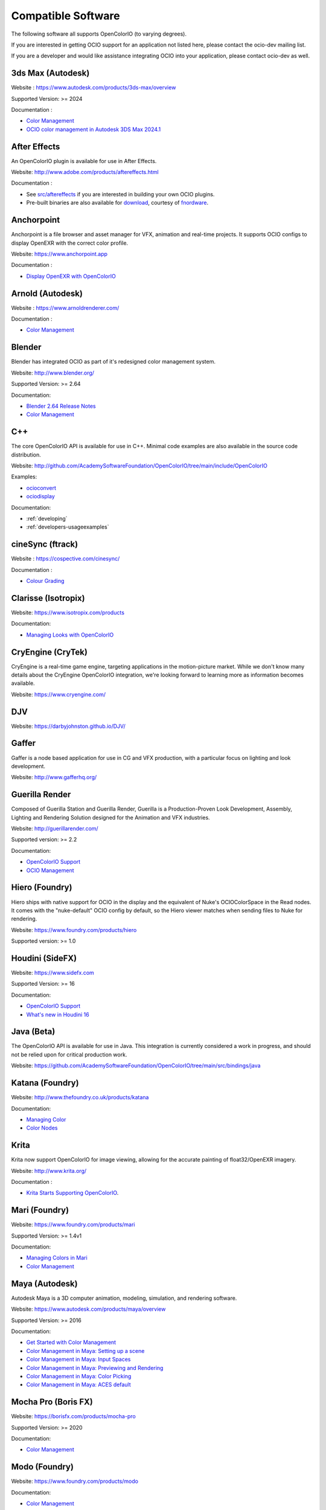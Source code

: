 ..
  SPDX-License-Identifier: CC-BY-4.0
  Copyright Contributors to the OpenColorIO Project.

.. _compatiblesoftware:

Compatible Software
===================

The following software all supports OpenColorIO (to varying degrees).

If you are interested in getting OCIO support for an application not listed
here, please contact the ocio-dev mailing list.

If you are a developer and would like assistance integrating OCIO into your
application, please contact ocio-dev as well.


3ds Max (Autodesk)
******************

Website : `<https://www.autodesk.com/products/3ds-max/overview>`__

Supported Version: >= 2024

Documentation :

- `Color Management <https://help.autodesk.com/view/3DSMAX/2024/ENU/?guid=GUID-AF6FB34D-5453-4AE2-A987-388A4BB5AAFD>`__

- `OCIO color management in Autodesk 3DS Max 2024.1 <https://youtu.be/dlwDiLsPWgI?feature=shared>`__


After Effects
*************

An OpenColorIO plugin is available for use in After Effects.

Website: `<http://www.adobe.com/products/aftereffects.html>`__

Documentation :

- See `src/aftereffects <http://github.com/AcademySoftwareFoundation/OpenColorIO/tree/main/src/aftereffects>`__ if you are interested in building your own OCIO plugins.

- Pre-built binaries are also available for `download <http://fnordware.blogspot.com/2012/05/opencolorio-for-after-effects.html>`__, courtesy of `fnordware <http://www.fnordware.com>`__.


Anchorpoint
***********

Anchorpoint is a file browser and asset manager for VFX, animation and real-time projects. It supports OCIO configs to display OpenEXR with the correct color profile.

Website: `<https://www.anchorpoint.app>`__

Documentation :

- `Display OpenEXR with OpenColorIO <https://www.anchorpoint.app/features/color-management>`__


Arnold (Autodesk)
*****************

Website : `<https://www.arnoldrenderer.com/>`__

Documentation :

- `Color Management <https://docs.arnoldrenderer.com/display/A5AFMUG/Color+Management>`__


Blender
*******

Blender has integrated OCIO as part of it's redesigned color management system.

Website: `<http://www.blender.org/>`__

Supported Version: >= 2.64

Documentation:

- `Blender 2.64 Release Notes <https://archive.blender.org/wiki/index.php/Dev:Ref/Release_Notes/2.64/>`__

- `Color Management <https://archive.blender.org/wiki/index.php/Dev:Ref/Release_Notes/2.64/Color_Management/>`__



C++
***

The core OpenColorIO API is available for use in C++. Minimal code examples are also available in the source code distribution. 

Website: `<http://github.com/AcademySoftwareFoundation/OpenColorIO/tree/main/include/OpenColorIO>`__

Examples:

- `ocioconvert <https://github.com/AcademySoftwareFoundation/OpenColorIO/tree/main/src/apps/ocioconvert>`__

- `ociodisplay <https://github.com/AcademySoftwareFoundation/OpenColorIO/tree/main/src/apps/ociodisplay>`__

Documentation:

- :ref:`developing`

- :ref:`developers-usageexamples`


cineSync (ftrack)
*****************

Website : `<https://cospective.com/cinesync/>`__

Documentation :

- `Colour Grading <https://www.cinesync.com/manual/latest/Colour_Grading.html>`__


Clarisse (Isotropix)
********************

Website: `<https://www.isotropix.com/products>`__

Documentation:

- `Managing Looks with OpenColorIO <https://www.isotropix.com/learn/tutorials/managing-looks-with-opencolorio-ocio>`__


CryEngine (CryTek)
*******************

CryEngine is a real-time game engine, targeting applications in the motion-picture market. While we don't know many details about the CryEngine OpenColorIO integration, we're looking forward to learning more as information becomes available.

Website: `<https://www.cryengine.com/>`__


DJV
***

Website: `<https://darbyjohnston.github.io/DJV/>`__


Gaffer
******

Gaffer is a node based application for use in CG and VFX production, with a particular focus on lighting and look development.

Website: `<http://www.gafferhq.org/>`__


Guerilla Render
***************

Composed of Guerilla Station and Guerilla Render, Guerilla is a Production-Proven Look Development, Assembly, Lighting and Rendering Solution designed for the Animation and VFX industries.

Website: `<http://guerillarender.com/>`__

Supported version: >= 2.2

Documentation:


- `OpenColorIO Support <http://guerillarender.com/doc/2.2/TD%20Guide_Technical%20Notes_OpenColorIO.html>`__

- `OCIO Management <http://guerillarender.com/?p=424>`__


Hiero (Foundry)
***************

Hiero ships with native support for OCIO in the display and the equivalent of Nuke's OCIOColorSpace in the Read nodes. It comes with the "nuke-default" OCIO config by default, so the Hiero viewer
matches when sending files to Nuke for rendering.

Website: `<https://www.foundry.com/products/hiero>`__

Supported version: >= 1.0


Houdini (SideFX)
****************

Website: `<https://www.sidefx.com>`__

Supported Version: >= 16

Documentation:


- `OpenColorIO Support <https://www.sidefx.com/docs/houdini/io/ocio.html>`__

- `What's new in Houdini 16 <https://www.sidefx.com/filmtv/whats-new-h16/>`__


Java (Beta)
***********

The OpenColorIO API is available for use in Java. This integration is currently considered a work in progress, and should not be relied upon for critical production work.

Website: `<https://github.com/AcademySoftwareFoundation/OpenColorIO/tree/main/src/bindings/java>`__


Katana (Foundry)
****************

Website: `<http://www.thefoundry.co.uk/products/katana>`__

Documentation:

- `Managing Color <https://learn.foundry.com/katana/Content/ug/rendering_scene/managing_color.html>`__

- `Color Nodes <https://learn.foundry.com/katana/Content/rg/color_2d.html>`__


Krita
*****

Krita now support OpenColorIO for image viewing, allowing for the accurate painting of float32/OpenEXR imagery.

Website: `<http://www.krita.org/>`__

Documentation :

- `Krita Starts Supporting OpenColorIO <https://krita.org/en/item/krita-starts-supporting-opencolorio/>`__.


Mari (Foundry)
**************

Website: `<https://www.foundry.com/products/mari>`__

Supported Version: >= 1.4v1

Documentation:

- `Managing Colors in Mari <https://learn.foundry.com/mari/4.0/Content/user_guide/managing_colors/anaging_colors_in_mari.html>`__

- `Color Management <https://learn.foundry.com/mari/4.0/Content/user_guide/managing_colors/color_management.html>`__


Maya (Autodesk)
***************

Autodesk Maya is a 3D computer animation, modeling, simulation, and rendering software.

Website: `<https://www.autodesk.com/products/maya/overview>`__

Supported Version: >= 2016

Documentation:

- `Get Started with Color Management <https://help.autodesk.com/view/MAYAUL/2024/ENU/?guid=GUID-B260195C-A0FE-4F51-9EA2-099B61B7725A>`__

- `Color Management in Maya: Setting up a scene <https://youtu.be/bVYg8ZyljLs>`__

- `Color Management in Maya: Input Spaces <https://youtu.be/biGWwdqaimY>`__

- `Color Management in Maya: Previewing and Rendering <https://youtu.be/Pvxqc5NC_b4>`__

- `Color Management in Maya: Color Picking <https://youtu.be/mgKHMrJ8DIY>`__

- `Color Management in Maya: ACES default <https://youtu.be/FODVxXOIrvM>`__


Mocha Pro (Boris FX)
********************

Website: `<https://borisfx.com/products/mocha-pro>`__

Supported Version: >= 2020

Documentation: 

- `Color Management <https://borisfx.com/videos/opencolorio-mocha-pro-2020/>`__


Modo (Foundry)
**************

Website: `<https://www.foundry.com/products/modo>`__

Documentation:

- `Color Management <https://learn.foundry.com/modo/content/help/pages/rendering/color_management.html>`__


mrViewer
********

mrViewer is a professional flipbook player, hdri viewer and video/audio playback tool. It supports OCIO input color spaces in images as well as display/view color spaces.

Website: `<https://mrviewer.sourceforge.io>`__

Documentation:

- `mrViewer Features <https://mrviewer.sourceforge.io/features.html>`__


Natron
******

Natron is an open source 2D compositor that ships with native support for OCIO. Standard configs are included however users can also point to custom configs in the color management section of the user preferences.

Website : `<https://natrongithub.github.io/>`__

Documentation :

- `Color Nodes <https://natron.readthedocs.io/en/rb-2.3/_groupColor.html>`__


Nuke (Foundry)
**************

Nuke ships with native support for OpenColorIO. There is also an available `"nuke-default" OCIO config <https://github.com/imageworks/OpenColorIO-Configs/tree/master/nuke-default>`__, which matches the built-in Nuke color processing. This profile is useful for those who want to mirror the native Nuke color processing in other applications (the underlying equations are also provided as python code in the config as well).

Website : `<https://www.foundry.com/products/nuke>`__

Supported Version: >= 6.3v7

Documentation:

- `OCIO Color Management <https://learn.foundry.com/nuke/content/comp_environment/configuring_nuke/using_ocio_config_files.html>`__

- `Color Nodes <https://learn.foundry.com/nuke/content/reference_guide/color_nodes/color_nodes.html>`__


OpenImageIO
***********

OIIO's C++ and Python bindings include several methods for applying color transforms to whole images, notably functions in the ImageBufAlgo namespace including **colorconvert()**, **ociolook()**, **ociodisplay()**, **ociofiletransform()**. These are also available as part of the *oiiotool* command line utility (--colorconvert, --ociolook, --ociodisplay, --ociofiletransform) and the *maketx* utility for preparing textures also supports **--colorconvert**. From C++, there is additional low-level functionality in the header **OpenImageIO/color.h** that are wrappers for accessing underlying OCIO color configurations and doing color processing on individual pixel values.

Website : `<http://openimageio.org>`__


PhotoFlow
*********

PhotoFlow supports OCIO via a dedicated tool that can load a given configuration and apply the available color transforms. So far the tool has been tested it with the `Filmic <https://github.com/sobotka/filmic-blender>`__ and `ACES <https://opencolorio.org/configurations/aces_1.0.3.html>`__ configs.

Website : `<https://github.com/aferrero2707/PhotoFlow>`__


Photoshop
*********

OCIO can be enabled via OpenColorIO settings. For more details see `OpenColorIO and tools with 32-bit mode <https://helpx.adobe.com/photoshop/using/opencolorio-transform.html>`__.

Photoshop Fnordware plugin
**************************

An OpenColorIO plugin is also available for use in Photoshop. The plug-in can perform color operations to an image as a filter and can also export LUTs and ICC profiles to be used by Photoshop.

Plugin binaries are available for `download <http://fnordware.blogspot.com/2017/02/opencolorio-for-photoshop.html>`__, courtesy of `fnordware <http://www.fnordware.com>`__.


Python
******

The OpenColorIO API is available for use in Python.

Website: `<https://github.com/AcademySoftwareFoundation/OpenColorIO/tree/main/src/bindings/python>`__

Documentation:

- :ref:`developing`

- :ref:`developers-usageexamples`


RV (Autodesk)
*************

Website : `<https://www.autodesk.com/products/flow-production-tracking/rv>`__

OpenRV : `<https://github.com/AcademySoftwareFoundation/OpenRV>`__

Supported Version:  >= 4

Documentation : 

- For more details, see the OpenColorIO section of the `RV User Manual <https://aswf-openrv.readthedocs.io/en/latest/rv-manuals/rv-user-manual/rv-user-manual-chapter-eleven.html>`__.


Silhouette (Boris FX)
*********************

OCIO is natively integrated in Silhouette. Full support is provided for both image import/export, as well as image display.

Website : `<https://borisfx.com/products/silhouette/>`__

Supported Version: >= 4.5


Substance Designer (Adobe)
**************************

Website: `<https://www.substance3d.com/products/substance-designer/>`__

Supported version: >= 2019.3

Documentation:

- `Color Management with OpenColorIO <https://magazine.substance3d.com/substance-designer-winter-2019-color-management-with-opencolorio/>`__

- `Color Management <https://docs.substance3d.com/sddoc/color-management-188973971.html>`__


TouchDesigner (Derivative)
**************************

Website: `<https://derivative.ca/>`__

Documentation:

- `OpenColorIO TOP <https://derivative.ca/UserGuide/OpenColorIO_TOP/>`__


Unreal Engine (Epic Games)
**************************

Website : `<https://unrealengine.com>`_

Supported Version : >= 4.22

Documentation :

- `OCIO Plugin API <https://docs.unrealengine.com/en-US/API/Plugins/OpenColorIO/index.html>`_
- `Unreal Engine 4.22 Release Notes <https://docs.unrealengine.com/en-US/Support/Builds/ReleaseNotes/4_22/index.html>`_


Vegas Pro (Magix)
*****************

Vegas Pro uses OpenColorIO, supporting workflows such as S-log footage via the ACES colorspace.

Website : `<http://www.sonycreativesoftware.com/vegaspro>`__

Supported Version: >= 12

V-Ray (Chaos Group)
*******************

Website : `<https://chaosgroup.com>`__

Documentation :

- `OpenColorIO support <https://docs.chaosgroup.com/display/VRAY4MAX/OpenColorIO+Support>`__

- `VRayTexOCIO <https://docs.chaosgroup.com/display/VRAY4MAYA/VRayTexOCIO>`__


Apps w/icc or luts
******************

flame (.3dl), lustre (.3dl), cinespace (.csp), houdini (.lut), iridas_itx (.itx)
photoshop (.icc)

Export capabilities through ociobakelut::

    $ ociobakelut -- create a new LUT or icc profile from an OCIO config or lut file(s)
    $ 
    $ usage:  ociobakelut [options] <OUTPUTFILE.LUT>
    $ 
    $ example:  ociobakelut --inputspace lg10 --outputspace srgb8 --format flame lg_to_srgb.3dl
    $ example:  ociobakelut --lut filmlut.3dl --lut calibration.3dl --format flame display.3dl
    $ example:  ociobakelut --lut look.3dl --offset 0.01 -0.02 0.03 --lut display.3dl --format flame display_with_look.3dl
    $ example:  ociobakelut --inputspace lg10 --outputspace srgb8 --format icc ~/Library/ColorSync/Profiles/test.icc
    $ example:  ociobakelut --lut filmlut.3dl --lut calibration.3dl --format icc ~/Library/ColorSync/Profiles/test.icc
    $ 
    $ 
    $ Using Existing OCIO Configurations
    $     --inputspace %s      Input OCIO ColorSpace (or Role)
    $     --outputspace %s     Output OCIO ColorSpace (or Role)
    $     --shaperspace %s     the OCIO ColorSpace or Role, for the shaper
    $     --iconfig %s         Input .ocio configuration file (default: $OCIO)
    $ 
    $ Config-Free LUT Baking
    $     (all options can be specified multiple times, each is applied in order)
    $     --lut %s             Specify a LUT (forward direction)
    $     --invlut %s          Specify a LUT (inverse direction)
    $     --slope %f %f %f     slope
    $     --offset %f %f %f    offset (float)
    $     --offset10 %f %f %f  offset (10-bit)
    $     --power %f %f %f     power
    $     --sat %f             saturation (ASC-CDL luma coefficients)
    $ 
    $ Baking Options
    $     --format %s          the lut format to bake: flame (.3dl), lustre (.3dl),
    $                          cinespace (.csp), houdini (.lut), iridas_itx (.itx), icc (.icc)
    $     --shapersize %d      size of the shaper (default: format specific)
    $     --cubesize %d        size of the cube (default: format specific)
    $     --stdout             Write to stdout (rather than file)
    $     --v                  Verbose
    $     --help               Print help message
    $ 
    $ ICC Options
    $     --whitepoint %d      whitepoint for the profile (default: 6505)
    $     --displayicc %s      an icc profile which matches the OCIO profiles target display
    $     --description %s     a meaningful description, this will show up in UI like photoshop
    $     --copyright %s       a copyright field
    


See this `ocio-dev thread 
<https://lists.aswf.io/g/ocio-dev/topic/30498585>`__
for additional usage discussions.

When exporting an ICC Profile, you will be asked to specify your monitor’s
profile (it will be selected for you by default). This is because ICC Profile
are not LUTs per se. An ICC Profile describes a color space and then needs a
destination profile to calculate the transformation. So if you have an operation
working and looking good on the monitor you’re using (and maybe its
should choose its profile instead.
